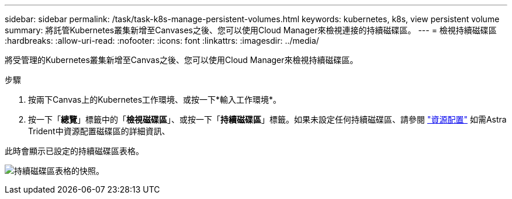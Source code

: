 ---
sidebar: sidebar 
permalink: /task/task-k8s-manage-persistent-volumes.html 
keywords: kubernetes, k8s, view persistent volume 
summary: 將託管Kubernetes叢集新增至Canvases之後、您可以使用Cloud Manager來檢視連接的持續磁碟區。 
---
= 檢視持續磁碟區
:hardbreaks:
:allow-uri-read: 
:nofooter: 
:icons: font
:linkattrs: 
:imagesdir: ../media/


[role="lead"]
將受管理的Kubernetes叢集新增至Canvas之後、您可以使用Cloud Manager來檢視持續磁碟區。

.步驟
. 按兩下Canvas上的Kubernetes工作環境、或按一下*輸入工作環境*。
. 按一下「*總覽*」標籤中的「*檢視磁碟區*」、或按一下「*持續磁碟區*」標籤。如果未設定任何持續磁碟區、請參閱 link:https://docs.netapp.com/us-en/trident/trident-concepts/provisioning.html["資源配置"^] 如需Astra Trident中資源配置磁碟區的詳細資訊、


此時會顯示已設定的持續磁碟區表格。

image:screenshot-k8s-volume-table.png["持續磁碟區表格的快照。"]
